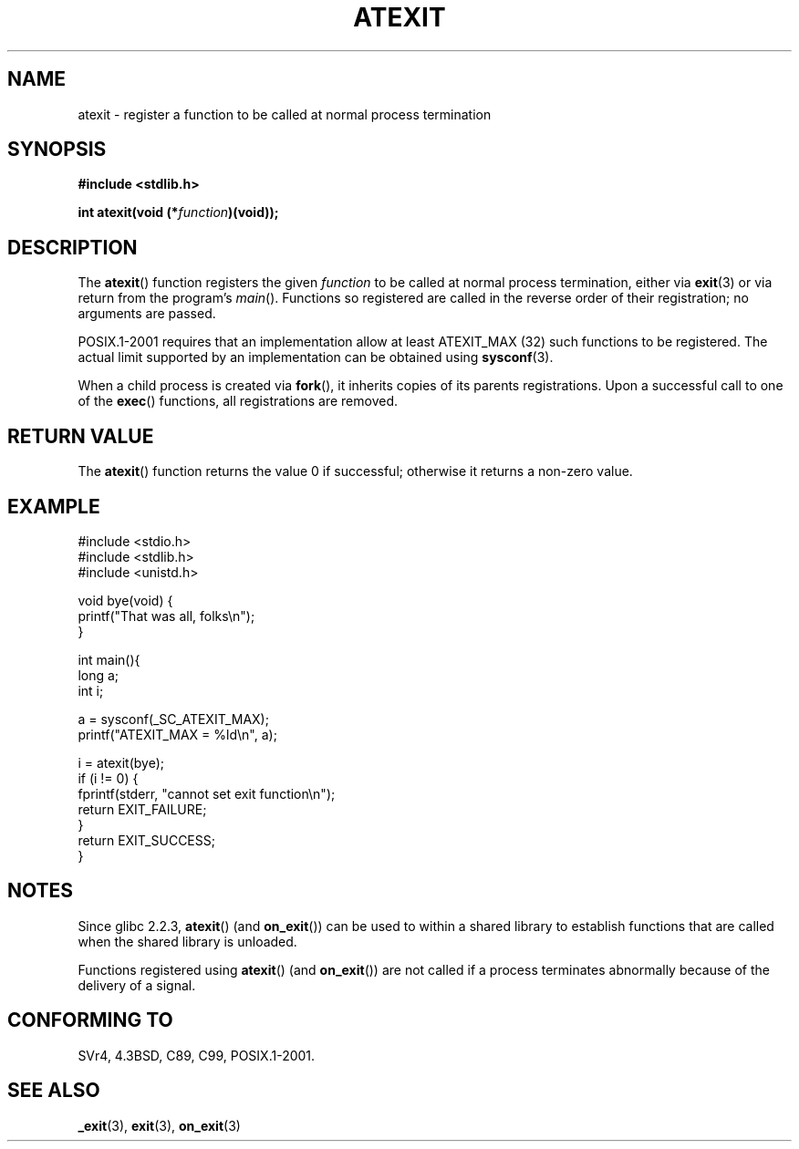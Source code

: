 .\" Copyright 1993 David Metcalfe (david@prism.demon.co.uk)
.\"
.\" Permission is granted to make and distribute verbatim copies of this
.\" manual provided the copyright notice and this permission notice are
.\" preserved on all copies.
.\"
.\" Permission is granted to copy and distribute modified versions of this
.\" manual under the conditions for verbatim copying, provided that the
.\" entire resulting derived work is distributed under the terms of a
.\" permission notice identical to this one.
.\" 
.\" Since the Linux kernel and libraries are constantly changing, this
.\" manual page may be incorrect or out-of-date.  The author(s) assume no
.\" responsibility for errors or omissions, or for damages resulting from
.\" the use of the information contained herein.  The author(s) may not
.\" have taken the same level of care in the production of this manual,
.\" which is licensed free of charge, as they might when working
.\" professionally.
.\" 
.\" Formatted or processed versions of this manual, if unaccompanied by
.\" the source, must acknowledge the copyright and authors of this work.
.\"
.\" References consulted:
.\"     Linux libc source code
.\"     Lewine's _POSIX Programmer's Guide_ (O'Reilly & Associates, 1991)
.\"     386BSD man pages
.\" Modified 1993-03-29, David Metcalfe
.\" Modified 1993-07-24, Rik Faith (faith@cs.unc.edu)
.\" Modified 2003-10-25, Walter Harms
.\"
.TH ATEXIT 3  2003-11-01 "" "Linux Programmer's Manual"
.SH NAME
atexit \- register a function to be called at normal process termination
.SH SYNOPSIS
.nf
.B #include <stdlib.h>
.sp
.BI "int atexit(void (*" function )(void));
.fi
.SH DESCRIPTION
The \fBatexit\fP() function registers the given \fIfunction\fP to be
called at normal process termination, either via
.BR exit (3)
or via return from the program's \fImain\fP().
Functions so registered are called in
the reverse order of their registration; no arguments are passed.
.LP
POSIX.1-2001 requires that an implementation allow at least ATEXIT_MAX (32)
such functions to be registered.
The actual limit supported by an implementation can be obtained using
.BR sysconf (3).
.LP
When a child process is created via 
.BR fork (),
it inherits copies of its parents registrations.
Upon a successful call to one of the 
.BR exec () 
functions,
all registrations are removed.
.SH "RETURN VALUE"
The \fBatexit\fP() function returns the value 0 if successful; otherwise
it returns a non-zero value.
.SH EXAMPLE
.nf
#include <stdio.h>
#include <stdlib.h>
#include <unistd.h>

void bye(void) {
        printf("That was all, folks\en");
}

int main(){
        long a;
        int i;

        a = sysconf(_SC_ATEXIT_MAX);
        printf("ATEXIT_MAX = %ld\en", a);

        i = atexit(bye);
        if (i != 0) {
                fprintf(stderr, "cannot set exit function\en");
                return EXIT_FAILURE;
        }
        return EXIT_SUCCESS;
}
.fi
.SH NOTES
Since glibc 2.2.3, \fBatexit\fP() (and \fBon_exit\fP())
can be used to within a shared library to establish functions
that are called when the shared library is unloaded.
.PP
Functions registered using \fBatexit\fP() (and \fBon_exit\fP())
are not called if a process terminates abnormally because
of the delivery of a signal.
.SH "CONFORMING TO"
SVr4, 4.3BSD, C89, C99, POSIX.1-2001.
.SH "SEE ALSO"
.BR _exit (3),
.BR exit (3),
.BR on_exit (3)
